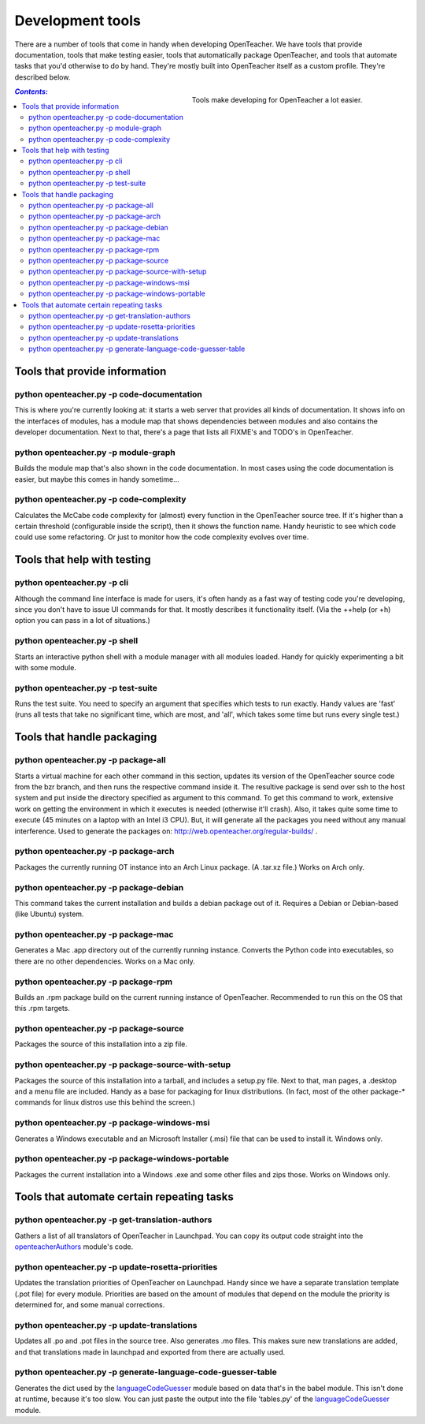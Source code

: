=================
Development tools
=================

There are a number of tools that come in handy when developing
OpenTeacher. We have tools that provide documentation, tools that make
testing easier, tools that automatically package OpenTeacher, and tools
that automate tasks that you'd otherwise to do by hand. They're mostly
built into OpenTeacher itself as a custom profile. They're described
below.

.. figure:: tools.jpg
   :width: 400px
   :figwidth: 400px
   :align: right

   Tools make developing for OpenTeacher a lot easier.

.. contents:: `Contents:`

Tools that provide information
==============================

python openteacher.py -p code-documentation
-------------------------------------------
This is where you're currently looking at: it starts a web server that
provides all kinds of documentation. It shows info on the interfaces of
modules, has a module map that shows dependencies between modules and
also contains the developer documentation. Next to that, there's a page
that lists all FIXME's and TODO's in OpenTeacher.

python openteacher.py -p module-graph
-------------------------------------
Builds the module map that's also shown in the code documentation. In
most cases using the code documentation is easier, but maybe this comes
in handy sometime...

python openteacher.py -p code-complexity
------------------------------
Calculates the McCabe code complexity for (almost) every function in the
OpenTeacher source tree. If it's higher than a certain threshold
(configurable inside the script), then it shows the function name. Handy
heuristic to see which code could use some refactoring. Or just to
monitor how the code complexity evolves over time.

Tools that help with testing
============================

python openteacher.py -p cli
----------------------------
Although the command line interface is made for users, it's often handy
as a fast way of testing code you're developing, since you don't have to
issue UI commands for that. It mostly describes it functionality itself.
(Via the ++help (or +h) option you can pass in a lot of situations.)

python openteacher.py -p shell
------------------------------
Starts an interactive python shell with a module manager with all
modules loaded. Handy for quickly experimenting a bit with some module.

python openteacher.py -p test-suite
-----------------------------------
Runs the test suite. You need to specify an argument that specifies
which tests to run exactly. Handy values are 'fast' (runs all tests that
take no significant time, which are most, and 'all', which takes some
time but runs every single test.)

Tools that handle packaging
===========================

python openteacher.py -p package-all
------------------------------------
Starts a virtual machine for each other command in this section, updates
its version of the OpenTeacher source code from the bzr branch, and then
runs the respective command inside it. The resultive package is send
over ssh to the host system and put inside the directory specified as
argument to this command. To get this command to work, extensive work on
getting the environment in which it executes is needed (otherwise it'll
crash). Also, it takes quite some time to execute (45 minutes on a
laptop with an Intel i3 CPU). But, it will generate all the packages you
need without any manual interference. Used to generate the packages on:
http://web.openteacher.org/regular-builds/ .

python openteacher.py -p package-arch
-------------------------------------
Packages the currently running OT instance into an Arch Linux package.
(A .tar.xz file.) Works on Arch only.

python openteacher.py -p package-debian
---------------------------------------
This command takes the current installation and builds a debian package
out of it. Requires a Debian or Debian-based (like Ubuntu) system.

python openteacher.py -p package-mac
------------------------------------
Generates a Mac .app directory out of the currently running instance.
Converts the Python code into executables, so there are no other
dependencies. Works on a Mac only.

python openteacher.py -p package-rpm
------------------------------------
Builds an .rpm package build on the current running instance of
OpenTeacher. Recommended to run this on the OS that this .rpm targets.

python openteacher.py -p package-source
---------------------------------------
Packages the source of this installation into a zip file.

python openteacher.py -p package-source-with-setup
--------------------------------------------------
Packages the source of this installation into a tarball, and includes a
setup.py file. Next to that, man pages, a .desktop and a menu file are
included. Handy as a base for packaging for linux distributions. (In
fact, most of the other package-* commands for linux distros use this
behind the screen.)

python openteacher.py -p package-windows-msi
---------------------------------------------
Generates a Windows executable and an Microsoft Installer (.msi) file
that can be used to install it. Windows only.

python openteacher.py -p package-windows-portable
-------------------------------------------------
Packages the current installation into a Windows .exe and some other
files and zips those. Works on Windows only.

Tools that automate certain repeating tasks
===========================================

python openteacher.py -p get-translation-authors
------------------------------------------------
Gathers a list of all translators of OpenTeacher in Launchpad. You can
copy its output code straight into the openteacherAuthors_ module's
code.

.. _openteacherAuthors: ../modules/org/openteacher/openteacherAuthors.html

python openteacher.py -p update-rosetta-priorities
--------------------------------------------------
Updates the translation priorities of OpenTeacher on Launchpad. Handy
since we have a separate translation template (.pot file) for every
module. Priorities are based on the amount of modules that depend on the
module the priority is determined for, and some manual corrections.

python openteacher.py -p update-translations
--------------------------------------------
Updates all .po and .pot files in the source tree. Also generates .mo
files. This makes sure new translations are added, and that translations
made in launchpad and exported from there are actually used.

python openteacher.py -p generate-language-code-guesser-table
-------------------------------------------------------------
Generates the dict used by the languageCodeGuesser_ module based on data
that's in the babel module. This isn't done at runtime, because it's too
slow. You can just paste the output into the file 'tables.py' of the
languageCodeGuesser_ module.

.. _languageCodeGuesser: ../modules/org/openteacher/languageCodeGuesser.html
